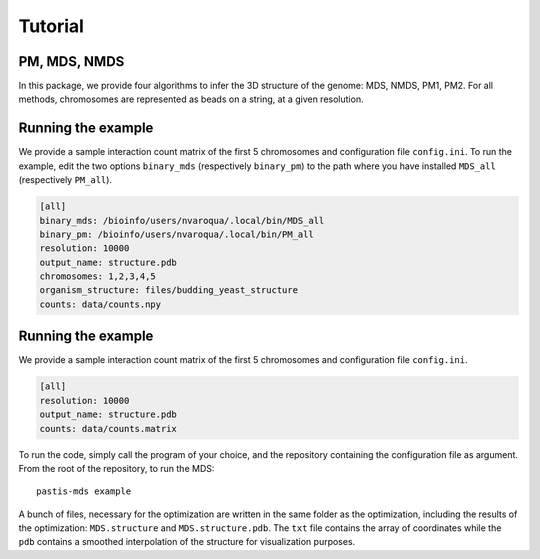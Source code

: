 ================================================================================
Tutorial
================================================================================

PM, MDS, NMDS
=============

In this package, we provide four algorithms to infer the 3D structure of the
genome: MDS, NMDS, PM1, PM2. For all methods, chromosomes are represented as
beads on a string, at a given resolution.

Running the example
===================

We provide a sample interaction count matrix of the first 5 chromosomes and
configuration file ``config.ini``. To run the example, edit the two options
``binary_mds`` (respectively ``binary_pm``) to the path where you have
installed ``MDS_all`` (respectively ``PM_all``).

.. code-block:: guess

   [all]
   binary_mds: /bioinfo/users/nvaroqua/.local/bin/MDS_all
   binary_pm: /bioinfo/users/nvaroqua/.local/bin/PM_all
   resolution: 10000
   output_name: structure.pdb
   chromosomes: 1,2,3,4,5
   organism_structure: files/budding_yeast_structure
   counts: data/counts.npy



Running the example
===================

We provide a sample interaction count matrix of the first 5 chromosomes and
configuration file ``config.ini``.

.. code-block:: guess

   [all]
   resolution: 10000
   output_name: structure.pdb
   counts: data/counts.matrix


To run the code, simply call the program of your choice, and the repository
containing the configuration file as argument. From the root of the
repository, to run the MDS::

  pastis-mds example

A bunch of files, necessary for the optimization are written in the same
folder as the optimization, including the results of the optimization:
``MDS.structure`` and ``MDS.structure.pdb``. The ``txt`` file contains the
array of coordinates while the ``pdb`` contains a smoothed interpolation of
the structure for visualization purposes.